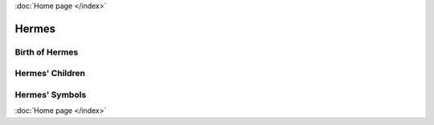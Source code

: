 :doc:`Home page </index>`

Hermes
======

.. image:: hermes1.jpg
    :width: 200px



Birth of Hermes
~~~~~~~~~~~~~~~

Hermes' Children
~~~~~~~~~~~~~~~~

Hermes' Symbols
~~~~~~~~~~~~~~~

:doc:`Home page </index>`